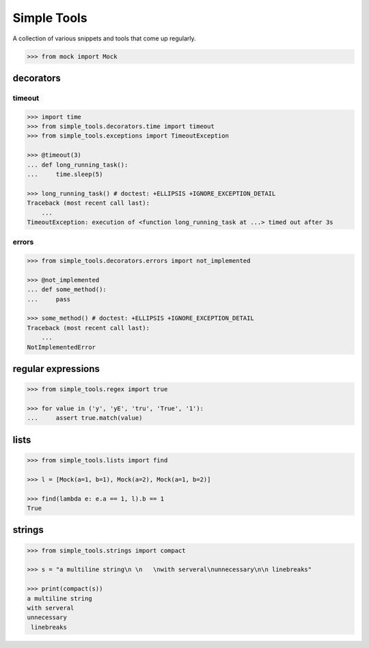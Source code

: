 Simple Tools
============

.. image:: https://travis-ci.org/AFriemann/simple_tools.svg?branch=master
    :target: https://travis-ci.org/AFriemann/simple_tools
.. image:: https://badge.fury.io/py/simple_tools.svg
    :target: https://badge.fury.io/py/simple_tools


A collection of various snippets and tools that come up regularly.

.. code:: python

    >>> from mock import Mock

decorators
----------

timeout
~~~~~~~

.. code:: python

    >>> import time
    >>> from simple_tools.decorators.time import timeout
    >>> from simple_tools.exceptions import TimeoutException

    >>> @timeout(3)
    ... def long_running_task():
    ...     time.sleep(5)

    >>> long_running_task() # doctest: +ELLIPSIS +IGNORE_EXCEPTION_DETAIL
    Traceback (most recent call last):
        ...
    TimeoutException: execution of <function long_running_task at ...> timed out after 3s

errors
~~~~~~

.. code:: python

    >>> from simple_tools.decorators.errors import not_implemented

    >>> @not_implemented
    ... def some_method():
    ...     pass

    >>> some_method() # doctest: +ELLIPSIS +IGNORE_EXCEPTION_DETAIL
    Traceback (most recent call last):
        ...
    NotImplementedError

regular expressions
-------------------

.. code:: python

    >>> from simple_tools.regex import true

    >>> for value in ('y', 'yE', 'tru', 'True', '1'):
    ...     assert true.match(value)

lists
-----

.. code:: python

    >>> from simple_tools.lists import find

    >>> l = [Mock(a=1, b=1), Mock(a=2), Mock(a=1, b=2)]

    >>> find(lambda e: e.a == 1, l).b == 1
    True

strings
-------

.. code:: python

    >>> from simple_tools.strings import compact

    >>> s = "a multiline string\n \n   \nwith serveral\nunnecessary\n\n linebreaks"

    >>> print(compact(s))
    a multiline string
    with serveral
    unnecessary
     linebreaks



